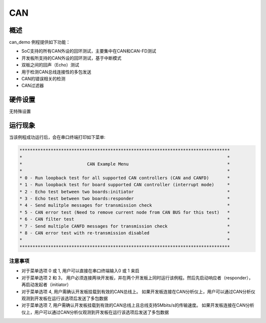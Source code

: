 .. _can:

CAN
======

概述
------

can_demo 例程提供如下功能：

- SoC支持的所有CAN外设的回环测试，主要集中在CAN和CAN-FD测试

- 开发板所支持的CAN外设的回环测试，基于中断模式

- 双板之间的回声（Echo）测试

- 用于检测CAN总线连接性的多包发送

- CAN的错误相关的检测

- CAN过滤器

硬件设置
------------

无特殊设置

运行现象
------------

当该例程成功运行后，会在串口终端打印如下菜单:


.. code-block:: console

   *********************************************************************************
   *                                                                               *
   *                         CAN Example Menu                                      *
   *                                                                               *
   * 0 - Run loopback test for all supported CAN controllers (CAN and CANFD)       *
   * 1 - Run loopback test for board supported CAN controller (interrupt mode)     *
   * 2 - Echo test between two boards:initiator                                    *
   * 3 - Echo test between two boards:responder                                    *
   * 4 - Send mulitple messages for transmission check                             *
   * 5 - CAN error test (Need to remove current node from CAN BUS for this test)   *
   * 6 - CAN filter test                                                           *
   * 7 - Send multiple CANFD messages for transmission check                       *
   * 8 - CAN error test with re-transmission disabled                              *
   *                                                                               *
   *********************************************************************************


注意事项
~~~~~~~~~~~~

- 对于菜单选项 0 或 1, 用户可以直接在串口终端输入0 或 1 来启

- 对于菜单选项 2 和 3， 用户必须连接两块开发板，并在两个开发板上同时运行该例程。然后先启动响应者（responder），再启动发起者（initiator）

- 对于菜单选项 4, 用户需确认开发板挂载到有效的CAN总线上。 如果开发板连接在CAN分析仪上，用户可以通过CAN分析仪观测到开发板在运行该选项后发送了多包数据

- 对于菜单选项 7, 用户需确认开发板挂载到有效的CAN总线上且总线支持5Mbits/s的传输速度。 如果开发板连接在CAN分析仪上，用户可以通过CAN分析仪观测到开发板在运行该选项后发送了多包数据
